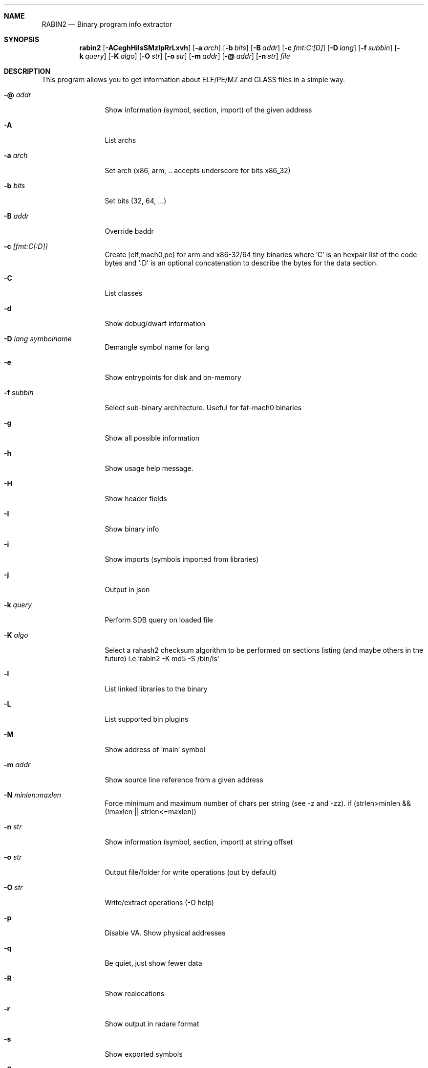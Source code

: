 .Dd Jan 10, 2015
.Dt RABIN2 1
.Sh NAME
.Nm RABIN2
.Nd Binary program info extractor
.Sh SYNOPSIS
.Nm rabin2
.Op Fl ACeghHiIsSMzlpRrLxvh
.Op Fl a Ar arch
.Op Fl b Ar bits
.Op Fl B Ar addr
.Op Fl c Ar fmt:C:[D]
.Op Fl D Ar lang
.Op Fl f Ar subbin
.Op Fl k Ar query
.Op Fl K Ar algo
.Op Fl O Ar str
.Op Fl o Ar str
.Op Fl m Ar addr
.Op Fl @ Ar addr
.Op Fl n Ar str
.Ar file
.Sh DESCRIPTION
This program allows you to get information about ELF/PE/MZ and CLASS files in a simple way.
.Bl -tag -width Fl
.It Fl @ Ar addr
Show information (symbol, section, import) of the given address
.It Fl A
List archs
.It Fl a Ar arch
Set arch (x86, arm, .. accepts underscore for bits x86_32)
.It Fl b Ar bits
Set bits (32, 64, ...)
.It Fl B Ar addr
Override baddr
.It Fl c Ar [fmt:C[:D]]
Create [elf,mach0,pe] for arm and x86-32/64 tiny binaries where 'C' is an hexpair list of the code bytes and ':D' is an optional concatenation to describe the bytes for the data section.
.It Fl C
List classes
.It Fl d
Show debug/dwarf information
.It Fl D Ar lang symbolname
Demangle symbol name for lang
.It Fl e
Show entrypoints for disk and on-memory
.It Fl f Ar subbin
Select sub-binary architecture. Useful for fat-mach0 binaries
.It Fl g
Show all possible information
.It Fl h
Show usage help message.
.It Fl H
Show header fields
.It Fl I
Show binary info
.It Fl i
Show imports (symbols imported from libraries)
.It Fl j
Output in json
.It Fl k Ar query
Perform SDB query on loaded file
.It Fl K Ar algo
Select a rahash2 checksum algorithm to be performed on sections listing (and maybe others in the future) i.e 'rabin2 -K md5 -S /bin/ls'
.It Fl l
List linked libraries to the binary
.It Fl L
List supported bin plugins
.It Fl M
Show address of 'main' symbol
.It Fl m Ar addr
Show source line reference from a given address
.It Fl N Ar minlen:maxlen
Force minimum and maximum number of chars per string (see -z and -zz). if (strlen>minlen && (!maxlen || strlen<=maxlen))
.It Fl n Ar str
Show information (symbol, section, import) at string offset
.It Fl o Ar str
Output file/folder for write operations (out by default)
.It Fl O Ar str
Write/extract operations (\-O help)
.It Fl p
Disable VA. Show physical addresses
.It Fl q
Be quiet, just show fewer data
.It Fl R
Show realocations
.It Fl r
Show output in radare format
.It Fl s
Show exported symbols
.It Fl S
Show sections
.It Fl v
Show version information
.It Fl x
Extract all sub binaries from a fat binary (f.ex: fatmach0)
.It Fl z
Show strings inside .data section (like gnu strings does)
.It Fl Z
Guess size of binary program
.It Fl zz
Shows strings from raw bins
.El
.Sh EXAMPLES
.Pp
List symbols of a program
.Pp
  $ rabin2 \-s a.out
.Pp
Get offset of symbol
.Pp
  $ rabin2 \-n _main a.out
.Pp
Get entrypoint
.Pp
  $ rabin2 \-e a.out
.Pp
Load symbols and imports from radare2
.Pp
  $ r2 -n /bin/ls
  [0x00000000]> .!rabin2 \-prsi $FILE
.Sh SEE ALSO
.Pp
.Xr rahash2(1) ,
.Xr rafind2(1) ,
.Xr radare2(1) ,
.Xr radiff2(1) ,
.Xr rasm2(1) ,
.Xr rax2(1) ,
.Xr rsc2(1) ,
.Xr ragg2(1) ,
.Xr rarun2(1) ,
.Sh AUTHORS
.Pp
Written by pancake <pancake@nopcode.org>.
